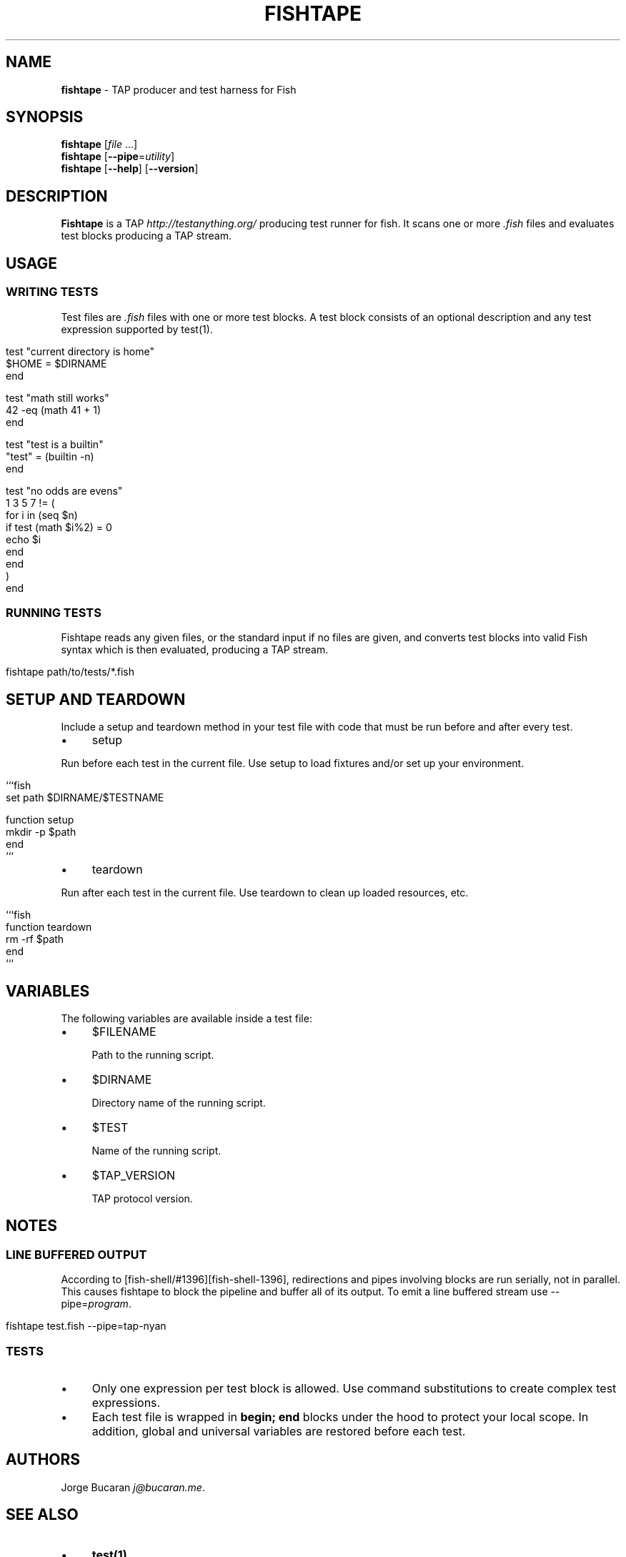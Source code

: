 .
.TH "FISHTAPE" "1" "February 2016" "" "fishtape"
.
.SH "NAME"
\fBfishtape\fR \- TAP producer and test harness for Fish
.
.SH "SYNOPSIS"
\fBfishtape\fR [\fIfile\fR \.\.\.]
.
.br
\fBfishtape\fR [\fB\-\-pipe\fR=\fIutility\fR]
.
.br
\fBfishtape\fR [\fB\-\-help\fR] [\fB\-\-version\fR]
.
.br
.
.SH "DESCRIPTION"
\fBFishtape\fR is a TAP \fIhttp://testanything\.org/\fR producing test runner for fish\. It scans one or more \fI\.fish\fR files and evaluates test blocks producing a TAP stream\.
.
.SH "USAGE"
.
.SS "WRITING TESTS"
Test files are \fI\.fish\fR files with one or more test blocks\. A test block consists of an optional description and any test expression supported by test(1)\.
.
.IP "" 4
.
.nf

test "current directory is home"
    $HOME = $DIRNAME
end

test "math still works"
    42 \-eq (math 41 + 1)
end

test "test is a builtin"
    "test" = (builtin \-n)
end

test "no odds are evens"
    1 3 5 7 != (
        for i in (seq $n)
            if test (math $i%2) = 0
                echo $i
            end
        end
        )
end
.
.fi
.
.IP "" 0
.
.SS "RUNNING TESTS"
Fishtape reads any given files, or the standard input if no files are given, and converts test blocks into valid Fish syntax which is then evaluated, producing a TAP stream\.
.
.IP "" 4
.
.nf

fishtape path/to/tests/*\.fish
.
.fi
.
.IP "" 0
.
.SH "SETUP AND TEARDOWN"
Include a setup and teardown method in your test file with code that must be run before and after every test\.
.
.IP "\(bu" 4
setup
.
.IP "" 0
.
.P
Run before each test in the current file\. Use setup to load fixtures and/or set up your environment\.
.
.IP "" 4
.
.nf

```fish
set path $DIRNAME/$TESTNAME

function setup
    mkdir \-p $path
end
```
.
.fi
.
.IP "" 0
.
.IP "\(bu" 4
teardown
.
.IP "" 0
.
.P
Run after each test in the current file\. Use teardown to clean up loaded resources, etc\.
.
.IP "" 4
.
.nf

```fish
function teardown
    rm \-rf $path
end
```
.
.fi
.
.IP "" 0
.
.SH "VARIABLES"
The following variables are available inside a test file:
.
.IP "\(bu" 4
$FILENAME
.
.IP
Path to the running script\.
.
.IP "\(bu" 4
$DIRNAME
.
.IP
Directory name of the running script\.
.
.IP "\(bu" 4
$TEST
.
.IP
Name of the running script\.
.
.IP "\(bu" 4
$TAP_VERSION
.
.IP
TAP protocol version\.
.
.IP "" 0
.
.SH "NOTES"
.
.SS "LINE BUFFERED OUTPUT"
According to [fish\-shell/#1396][fish\-shell\-1396], redirections and pipes involving blocks are run serially, not in parallel\. This causes fishtape to block the pipeline and buffer all of its output\. To emit a line buffered stream use \-\-pipe=\fIprogram\fR\.
.
.IP "" 4
.
.nf

fishtape test\.fish \-\-pipe=tap\-nyan
.
.fi
.
.IP "" 0
.
.SS "TESTS"
.
.IP "\(bu" 4
Only one expression per test block is allowed\. Use command substitutions to create complex test expressions\.
.
.IP "\(bu" 4
Each test file is wrapped in \fBbegin; end\fR blocks under the hood to protect your local scope\. In addition, global and universal variables are restored before each test\.
.
.IP "" 0
.
.SH "AUTHORS"
Jorge Bucaran \fIj@bucaran\.me\fR\.
.
.SH "SEE ALSO"
.
.IP "\(bu" 4
\fBtest(1)\fR
.
.IP "\(bu" 4
\fBhelp expand\-command\-substitution\fR
.
.IP "" 0
